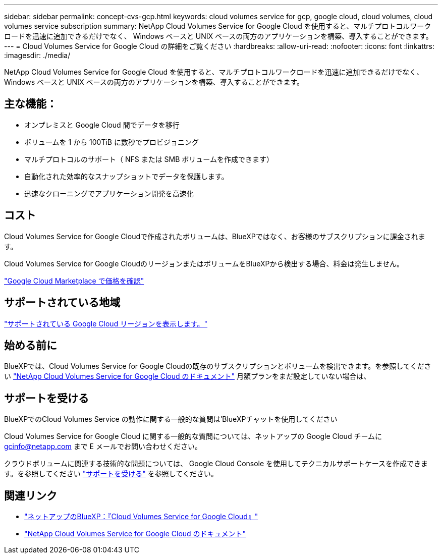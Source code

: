 ---
sidebar: sidebar 
permalink: concept-cvs-gcp.html 
keywords: cloud volumes service for gcp, google cloud, cloud volumes, cloud volumes service subscription 
summary: NetApp Cloud Volumes Service for Google Cloud を使用すると、マルチプロトコルワークロードを迅速に追加できるだけでなく、 Windows ベースと UNIX ベースの両方のアプリケーションを構築、導入することができます。 
---
= Cloud Volumes Service for Google Cloud の詳細をご覧ください
:hardbreaks:
:allow-uri-read: 
:nofooter: 
:icons: font
:linkattrs: 
:imagesdir: ./media/


[role="lead"]
NetApp Cloud Volumes Service for Google Cloud を使用すると、マルチプロトコルワークロードを迅速に追加できるだけでなく、 Windows ベースと UNIX ベースの両方のアプリケーションを構築、導入することができます。



== 主な機能：

* オンプレミスと Google Cloud 間でデータを移行
* ボリュームを 1 から 100TiB に数秒でプロビジョニング
* マルチプロトコルのサポート（ NFS または SMB ボリュームを作成できます）
* 自動化された効率的なスナップショットでデータを保護します。
* 迅速なクローニングでアプリケーション開発を高速化




== コスト

Cloud Volumes Service for Google Cloudで作成されたボリュームは、BlueXPではなく、お客様のサブスクリプションに課金されます。

Cloud Volumes Service for Google CloudのリージョンまたはボリュームをBlueXPから検出する場合、料金は発生しません。

link:https://console.cloud.google.com/marketplace/product/endpoints/cloudvolumesgcp-api.netapp.com?q=cloud%20volumes%20service["Google Cloud Marketplace で価格を確認"^]



== サポートされている地域

https://cloud.netapp.com/cloud-volumes-global-regions#cvsGc["サポートされている Google Cloud リージョンを表示します。"^]



== 始める前に

BlueXPでは、Cloud Volumes Service for Google Cloudの既存のサブスクリプションとボリュームを検出できます。を参照してください https://cloud.google.com/solutions/partners/netapp-cloud-volumes/["NetApp Cloud Volumes Service for Google Cloud のドキュメント"^] 月額プランをまだ設定していない場合は、



== サポートを受ける

BlueXPでのCloud Volumes Service の動作に関する一般的な質問は'BlueXPチャットを使用してください

Cloud Volumes Service for Google Cloud に関する一般的な質問については、ネットアップの Google Cloud チームに gcinfo@netapp.com まで E メールでお問い合わせください。

クラウドボリュームに関連する技術的な問題については、 Google Cloud Console を使用してテクニカルサポートケースを作成できます。を参照してください link:https://cloud.google.com/solutions/partners/netapp-cloud-volumes/support["サポートを受ける"^] を参照してください。



== 関連リンク

* https://cloud.netapp.com/cloud-volumes-service-for-gcp["ネットアップのBlueXP：『Cloud Volumes Service for Google Cloud』"^]
* https://cloud.google.com/solutions/partners/netapp-cloud-volumes/["NetApp Cloud Volumes Service for Google Cloud のドキュメント"^]

